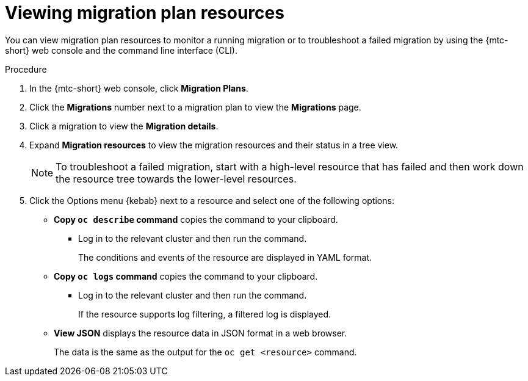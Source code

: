 // Module included in the following assemblies:
//
// * migrating_from_ocp_3_to_4/troubleshooting-3-4.adoc
// * migration_toolkit_for_containers/troubleshooting-mtc.adoc

:_content-type: PROCEDURE
[id="migration-viewing-migration-plan-resources_{context}"]
= Viewing migration plan resources

You can view migration plan resources to monitor a running migration or to troubleshoot a failed migration by using the {mtc-short} web console and the command line interface (CLI).

.Procedure

. In the {mtc-short} web console, click *Migration Plans*.
. Click the *Migrations* number next to a migration plan to view the *Migrations* page.
. Click a migration to view the *Migration details*.
. Expand *Migration resources* to view the migration resources and their status in a tree view.
+
[NOTE]
====
To troubleshoot a failed migration, start with a high-level resource that has failed and then work down the resource tree towards the lower-level resources.
====

. Click the Options menu {kebab} next to a resource and select one of the following options:

* *Copy `oc describe` command* copies the command to your clipboard.

** Log in to the relevant cluster and then run the command.
+
The conditions and events of the resource are displayed in YAML format.

* *Copy `oc logs` command* copies the command to your clipboard.

** Log in to the relevant cluster and then run the command.
+
If the resource supports log filtering, a filtered log is displayed.

* *View JSON* displays the resource data in JSON format in a web browser.
+
The data is the same as the output for the `oc get <resource>` command.
